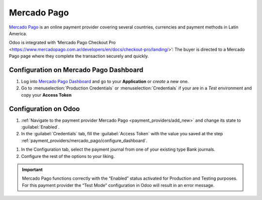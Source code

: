 ============
Mercado Pago
============

`Mercado Pago <https://www.mercadopago.com/>`_ is an online payment provider covering several
countries, currencies and payment methods in Latin America.

Odoo is integrated with ‘Mercado Pago Checkout Pro <https://www.mercadopago.com.ar/developers/en/docs/checkout-pro/landing/>’: 
The buyer is directed to a Mercado Pago page where they complete the transaction securely and quickly.

.. _payment_providers/mercado_pago/configure_dashboard:

Configuration on Mercado Pago Dashboard
=======================================

#. Log into `Mercado Pago Dashboard <https://www.mercadopago.com.mx/developers/panel>`_
   and go to your **Application** or *create* a new one.
#. Go to :menuselection:`Production Credentials` or :menuselection:`Credentials` if your are in
   a *Test* environment and copy your **Access Token**

.. image:: mercado_pago/MP_credentials.png
   :align: center 
   :alt: Production and Testing credentials

.. _payment_providers/mercado_pago/configure_odoo:

Configuration on Odoo
=====================

#. :ref:`Navigate to the payment provider Mercado Pago <payment_providers/add_new>` and change its
   state to :guilabel:`Enabled`.
#. In the :guilabel:`Credentials` tab, fill the :guilabel:`Access Token` with the value
   you saved at the step :ref:`payment_providers/mercado_pago/configure_dashboard`.

.. image:: mercado_pago/mercadopago_access_token.png
   :align: center 
   :alt: Access Token configuration for Mercado Pago

#. In the Configuration tab, select the payment journal from one of your existing type Bank journals.
#. Configure the rest of the options to your liking.

.. important::
   Mercado Pago functions correctly with the “Enabled” status activated for Production   and Testing purposes. For this payment provider the “Test    Mode” configuration in Odoo will result in an error message.

.. seealso::
   - :doc:`../payment_providers`
